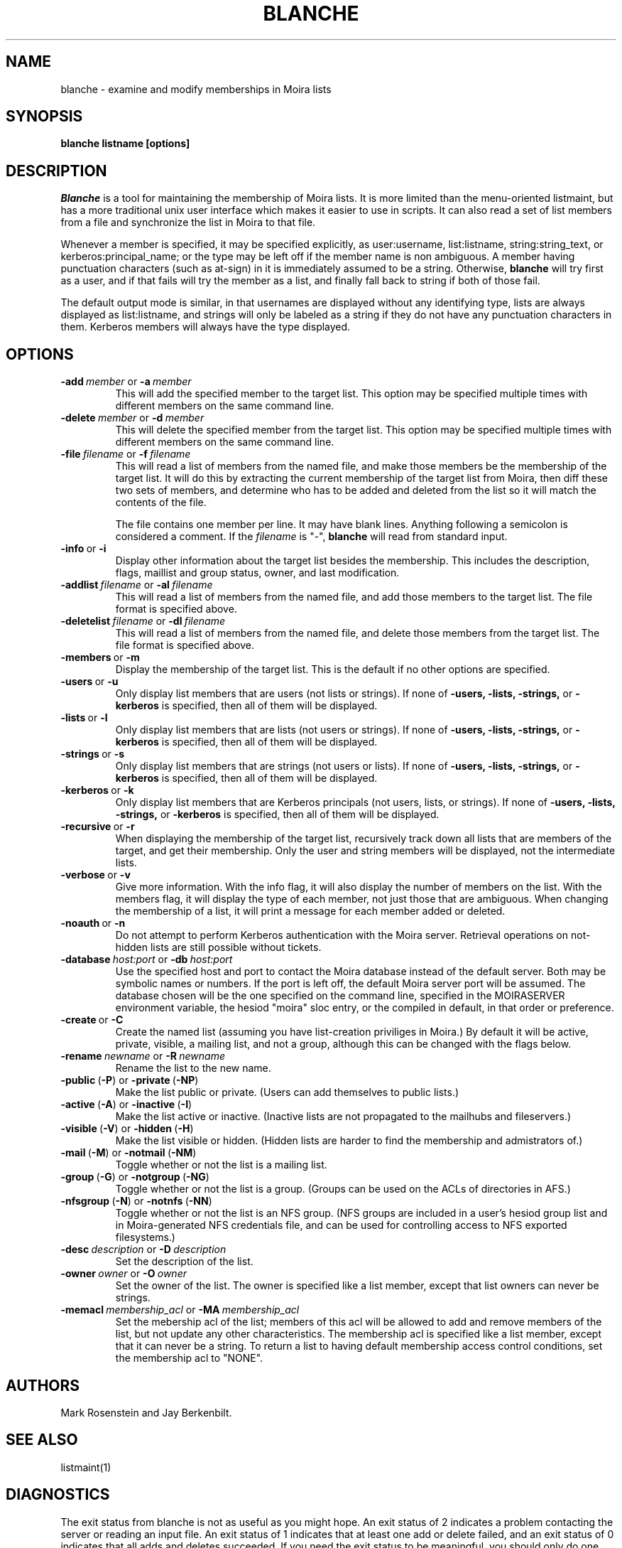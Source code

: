 .TH BLANCHE 1 "14 Sep 1988" "Project Athena"
\" RCSID: $HeadURL: svn+ssh://svn.mit.edu/moira/trunk/moira/man/blanche.1 $ $Id: blanche.1 3956 2010-01-05 20:56:56Z zacheiss $
.SH NAME
blanche \- examine and modify memberships in Moira lists
.SH SYNOPSIS
.B blanche listname [options]
.SH DESCRIPTION
.I Blanche
is a tool for maintaining the membership of Moira lists.  It is more
limited than the menu-oriented listmaint, but has a more traditional
unix user interface which makes it easier to use in scripts.  It can
also read a set of list members from a file and synchronize the list
in Moira to that file.

Whenever a member is specified, it may be specified explicitly, as
user:username, list:listname, string:string_text, or
kerberos:principal_name; or the type may
be left off if the member name is non ambiguous.  A member having
punctuation characters (such as at-sign) in it is immediately assumed
to be a string.  Otherwise,
.B blanche
will try first as a user, and if that fails will try the member as a
list, and finally fall back to string if both of those fail.

The default output mode is similar, in that usernames are displayed
without any identifying type, lists are always displayed as
list:listname, and strings will only be labeled as a string if they do
not have any punctuation characters in them.  Kerberos members will
always have the type displayed.
.SH OPTIONS
.IP \fB-add\ \fImember\ \fRor\ \fB-a\ \fImember\fR
This will add the specified member to the target list.  This option
may be specified multiple times with different members on the same
command line.
.IP \fB-delete\ \fImember\ \fRor\ \fB-d\ \fImember\fR
This will delete the specified member from the target list.  This
option may be specified multiple times with different members on the
same command line.
.IP \fB-file\ \fIfilename\ \fRor\ \fB-f\ \fIfilename\fR
This will read a list of members from the named file, and make those
members be the membership of the target list.  It will do this by
extracting the current membership of the target list from Moira, then
diff these two sets of members, and determine who has to be added and
deleted from the list so it will match the contents of the file.

The file contains one member per line.  It may have blank lines.
Anything following a semicolon is considered a comment.  If the 
.I filename
is "-",
.B blanche
will read from standard input.
.IP \fB-info\ \fRor\ \fB-i\fR
Display other information about the target list besides the
membership.  This includes the description, flags, maillist and group
status, owner, and last modification.
.IP \fB-addlist\ \fIfilename\ \fRor\ \fB-al\ \fIfilename\fR
This will read a list of members from the named file, and add those
members to the target list.  The file format is specified above.
.IP \fB-deletelist\ \fIfilename\ \fRor\ \fB-dl\ \fIfilename\fR
This will read a list of members from the named file, and delete those
members from the target list.  The file format is specified above.
.IP \fB-members\ \fRor\ \fB-m\fR
Display the membership of the target list.  This is the default if no
other options are specified.
.IP \fB-users\ \fRor\ \fB-u\fR
Only display list members that are users (not lists or strings).  If
none of \fB-users, -lists, -strings, \fRor \fB-kerberos\fR is specified, then all
of them will be displayed.
.IP \fB-lists\ \fRor\ \fB-l\fR
Only display list members that are lists (not users or strings).  If
none of \fB-users, -lists, -strings, \fRor \fB-kerberos\fR is specified, then all
of them will be displayed.
.IP \fB-strings\ \fRor\ \fB-s\fR
Only display list members that are strings (not users or lists).  If
none of \fB-users, -lists, -strings, \fRor \fB-kerberos\fR is specified, then all
of them will be displayed.
.IP \fB-kerberos\ \fRor\ \fB-k\fR
Only display list members that are Kerberos principals (not users,
lists, or strings).  If
none of \fB-users, -lists, -strings, \fRor \fB-kerberos\fR is
specified, then all of them will be displayed.
.IP \fB-recursive\ \fRor\ \fB-r\fR
When displaying the membership of the target list, recursively track
down all lists that are members of the target, and get their
membership.  Only the user and string members will be displayed, not
the intermediate lists.
.IP \fB-verbose\ \fRor\ \fB-v\fR
Give more information.  With the info flag, it will also display the
number of members on the list.  With the members flag, it will display
the type of each member, not just those that are ambiguous.  When
changing the membership of a list, it will print a message for each
member added or deleted.
.IP \fB-noauth\ \fRor\ \fB-n\fR
Do not attempt to perform Kerberos authentication with the Moira server.
Retrieval operations on not-hidden lists are still possible without
tickets.
.IP \fB-database\ \fIhost:port\ \fRor\ \fB-db\ \fIhost:port\fR
Use the specified host and port to contact the Moira database instead of
the default server.  Both may be symbolic names or numbers.  If the
port is left off, the default Moira server port will be assumed.  The
database chosen will be the one specified on the command line, specified
in the MOIRASERVER environment variable, the hesiod "moira" sloc entry,
or the compiled in default, in that order or preference.
.IP \fB-create\ \fRor\ \fB-C\fR
Create the named list (assuming you have list-creation priviliges in
Moira.) By default it will be active, private, visible, a mailing
list, and not a group, although this can be changed with the flags
below.
.IP \fB-rename\ \fInewname\ \fRor\ \fB-R\ \fInewname\fR
Rename the list to the new name.
.IP \fB-public\ \fR(\fB-P\fR)\ \fRor\ \fB-private\ \fR(\fB-NP\fR)
Make the list public or private. (Users can add themselves to public
lists.)
.IP \fB-active\ \fR(\fB-A\fR)\ \fRor\ \fB-inactive\ \fR(\fB-I\fR)
Make the list active or inactive. (Inactive lists are not propagated
to the mailhubs and fileservers.)
.IP \fB-visible\ \fR(\fB-V\fR)\ \fRor\ \fB-hidden\ \fR(\fB-H\fR)
Make the list visible or hidden. (Hidden lists are harder to find the
membership and admistrators of.)
.IP \fB-mail\ \fR(\fB-M\fR)\ \fRor\ \fB-notmail\ \fR(\fB-NM\fR)
Toggle whether or not the list is a mailing list.
.IP \fB-group\ \fR(\fB-G\fR)\ \fRor\ \fB-notgroup\ \fR(\fB-NG\fR)
Toggle whether or not the list is a group. (Groups can be used on the
ACLs of directories in AFS.)
.IP \fB-nfsgroup\ \fR(\fB-N\fR)\ \fRor\ \fB-notnfs\ \fR(\fB-NN\fR)
Toggle whether or not the list is an NFS group.  (NFS groups are
included in a user's hesiod group list and in Moira-generated NFS
credentials file, and can be used for controlling access to NFS exported
filesystems.)
.IP \fB-desc\ \fIdescription\ \fRor\ \fB-D\ \fIdescription\fR
Set the description of the list.
.IP \fB-owner\ \fIowner\ \fRor\ \fB-O\ \fIowner\fR
Set the owner of the list. The owner is specified like a list member,
except that list owners can never be strings.
.IP \fB-memacl\ \fImembership_acl\ \fRor\ \fB-MA\ \fImembership_acl\fR
Set the mebership acl of the list; members of this acl will be allowed
to add and remove members of the list, but not update any other
characteristics. The membership acl is specified like a list member,
except that it can never be a string.
To return a list to having default membership access control
conditions, set the membership acl to "NONE".

.SH AUTHORS
Mark Rosenstein and Jay Berkenbilt.
.SH SEE ALSO
listmaint(1)

.SH DIAGNOSTICS
The exit status from blanche is not as useful as you might hope. An
exit status of 2 indicates a problem contacting the server or reading
an input file. An exit status of 1 indicates that at least one add or
delete failed, and an exit status of 0 indicates that all adds and
deletes succeeded. If you need the exit status to be meaningful, you
should only do one add or delete at a time.

.SH NOTES
The listname doesn't actually have to be the first argument, but if
you put it anywhere else, it's easy to get the other arguments in the
wrong order and do something other than what you intended.
